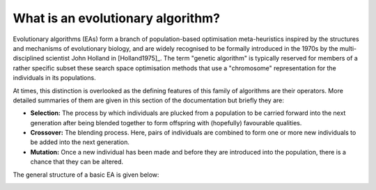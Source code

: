 What is an evolutionary algorithm?
----------------------------------

Evolutionary algorithms (EAs) form a branch of population-based optimisation
meta-heuristics inspired by the structures and mechanisms of evolutionary
biology, and are widely recognised to be formally introduced in the 1970s by the
multi-disciplined scientist John Holland in [Holland1975]_. The term "genetic
algorithm" is typically reserved for members of a rather specific subset these
search space optimisation methods that use a "chromosome" representation for the
individuals in its populations.

At times, this distinction is overlooked as the defining features of this family
of algorithms are their operators. More detailed summaries of them are given in
this section of the documentation but briefly they are:

- **Selection:** The process by which individuals are plucked from a population
  to be carried forward into the next generation after being blended together to
  form offspring with (hopefully) favourable qualities.
- **Crossover:** The blending process. Here, pairs of individuals are combined
  to form one or more new individuals to be added into the next generation.
- **Mutation:** Once a new individual has been made and before they are
  introduced into the population, there is a chance that they can be altered.

The general structure of a basic EA is given below:

.. image:: ../_static/flowchart.svg
    :alt: A schematic of a generic EA.
    :width: 100 %
    :align: center
